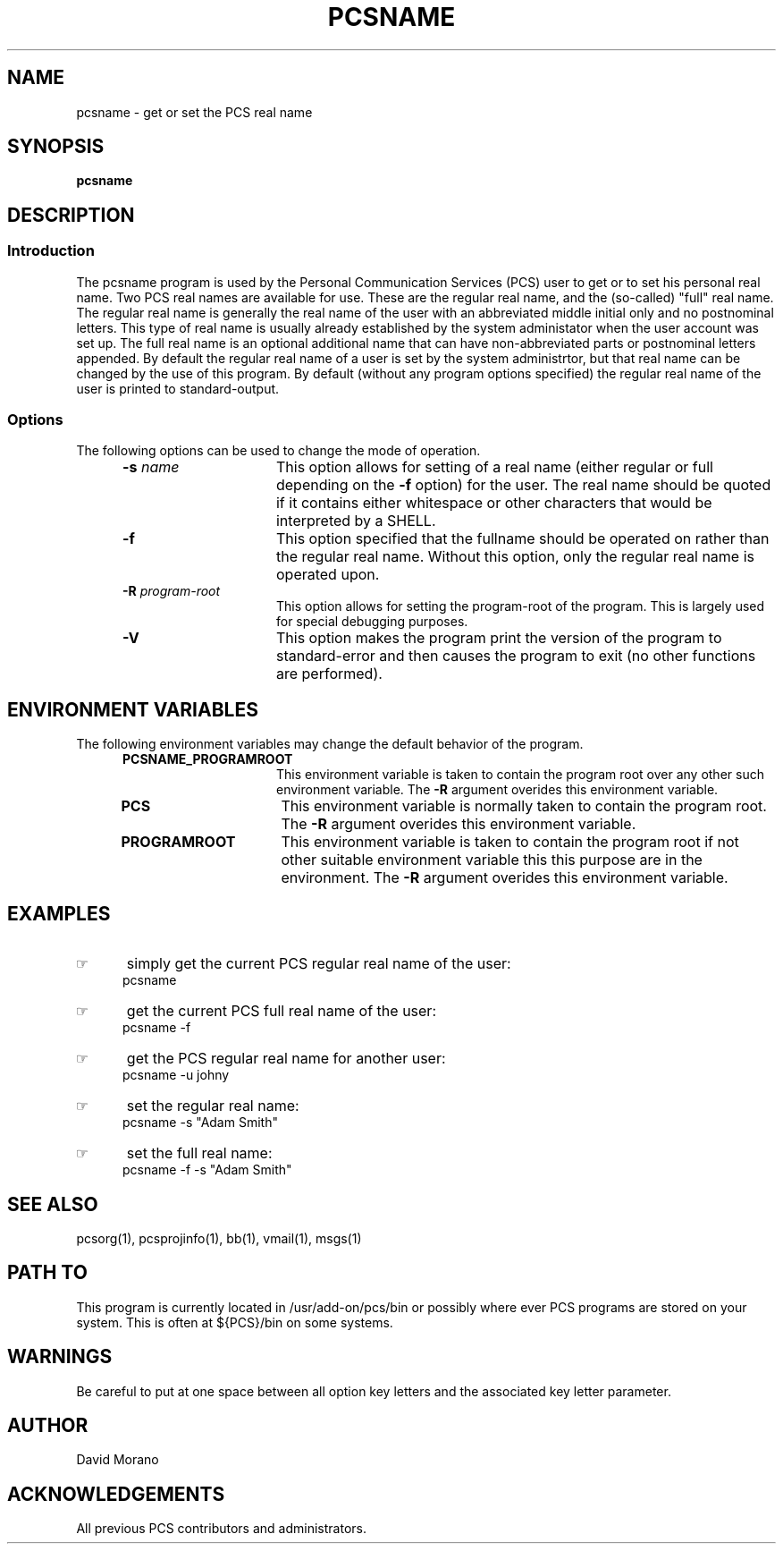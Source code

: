 '\" t
.TH PCSNAME 1 0 PCS
.SH NAME
pcsname \- get or set the PCS real name
.SH SYNOPSIS
.\"_
.\"_
.\"_ some AT&T standard strings
.\"_
.if t \{\
.fp5 CW
.ds mW \&\f5
.ds mB \&\f(CB
.ds Tm \v'-0.5m'\s-4TM\s+4\v'0.5m'
.ds Sm \v'-0.5m'\s-4SM\s+4\v'0.5m'
.ds Rg \v'-0.4m'\s-4\(rg\s+4\v'0.4m'
.ds rq ''
.ds lq ``
.tr * \(**
'br\}
.if n \{\
.ds mW \f3
.ds mB \f3
.ds Tm \uTM\d
.ds Sm \uSM\d
.ds Rg (Reg.)
.ds lq \&"
.ds rq \&"
'br\}
.\"_
.\"_ some AT&T standard macros
.\"_
.de HY
.hy14
..
.\"_
.de MW
.nh
.it1 }N
.ie\\n(.$ \{\
.ie\\n(.$=1 \*(mW\&\\$1\fP
.el.ie \\n(.$=2 \*(mW\&\\$1 \\$2\fP
.el.ie \\n(.$=3 \*(mW\&\\$1 \\$2 \\$3\fP
.el.ie \\n(.$=4 \*(mW\&\\$1 \\$2 \\$3 \\$4\fP
.el.ie \\n(.$=5 \*(mW\&\\$1 \\$2 \\$3 \\$4 \\$5\fP
.el.ie \\n(.$=6 \*(mW\&\\$1 \\$2 \\$3 \\$4 \\$5 \\$6\fP
.el.ie \\n(.$=7 \*(mW\&\\$1 \\$2 \\$3 \\$4 \\$5 \\$6 \\$7\fP
.el.ie \\n(.$=8 \*(mW\&\\$1 \\$2 \\$3 \\$4 \\$5 \\$6 \\$7 \\$8\fP
.el\*(mW\&\\$1 \\$2 \\$3 \\$4 \\$5 \\$6 \\$7 \\$8 \\$9\fP \}
.el\{\
.ift .ft 5
.ifn .ft 3 \}
.HY
..
.\"_
.de OP
.ie'\\$3'[]' \ \f1[\ \*(mB\\$1\f2\^\\$2\|\f1\ ]
.el\&\\$4\&\*(mB\\$1\fP\f2\^\\$2\|\fP\\$3
..
.\"_
.de EX
.sp\\n(PDu
.in+5n
.ifn .ft 3
.ift \{\
.ft5
.if\\$1-1 \{\
.ps-1
.vs-1
.nreX 1 \}\}
.nf
..
.de EE
.fi
.if\\n(eX \{\
.ps+1
.vs+1
.nreX 0 \}
.ft1
.in-5n
.sp\\n(PDu
..
.\"_
.\"_
.BR pcsname
.OP -u " user" ] [
.OP -s " name" ] [
.OP -R " program-root" ] [
.OP -D[=<n>] "" ] [
.OP -V "" ] [
.SH DESCRIPTION
.sp
.SS Introduction
.PP
The \f(CWpcsname\fP program
is used by the Personal Communication Services (PCS) user to get or
to set his personal real name.
Two PCS real names are available for use.  These are the
regular real name, and the (so-called) "full" real name.
The regular real name is generally the real name of the user
with an abbreviated middle initial only and no postnominal letters.
This type of real name is usually already established by the
system administator when the user account was set up.
The full real name is an optional additional name that can
have non-abbreviated parts or postnominal letters appended.
By default the regular real name of a user is set by the
system administrtor, but that real name can be changed by
the use of this program.
By default (without any program options specified)
the regular real name of the user is printed to standard-output.
.\"_
.SS Options
The following options can be used to change the mode of operation.
.PP
.RS 5
.TP 15
\fB-s\fP  \fIname\fP
This option allows for setting of a real name (either regular 
or full depending on the \fB-f\fP option) for the user.
The real name should be quoted if it contains either whitespace
or other characters that would be interpreted by a SHELL.
.TP 15
\fB-f\fP
This option specified that the fullname should be operated on
rather than the regular real name.
Without this option, only the regular real name is operated upon.
.TP 15
\fB-R\fP  \fIprogram-root\fP
This option allows for setting the program-root of the program.
This is largely used for special debugging purposes.
.TP 15
\fB-V\fP
This option makes the program print the version of the program
to standard-error and then causes the program to exit (no other
functions are performed).
.RE
.\"_
.SH ENVIRONMENT VARIABLES
The following environment variables may change the default behavior of the
program.
.RS 5
.TP 15
.B PCSNAME_PROGRAMROOT
This environment variable is taken to contain
the program root over any other such environment variable.
The \fB-R\fP argument overides this environment variable.
.\"_
.TP 15
.B PCS
This environment variable is normally taken to contain
the program root.
The \fB-R\fP argument overides this environment variable.
.\"_
.TP 15
.B PROGRAMROOT
This environment variable is taken to contain
the program root if not other suitable environment variable
this this purpose are in the environment.
The \fB-R\fP argument overides this environment variable.
.RE
.\"_
.SH EXAMPLES
.IP \(rh 5
simply get the current PCS regular real name of the user:
.EX
 \f(CWpcsname \fP
.EE
.IP \(rh 5
get the current PCS full real name of the user:
.EX
 \f(CWpcsname -f\fP
.EE
.IP \(rh 5
get the PCS regular real name for another user:
.EX
 \f(CWpcsname -u johny\fP
.EE
.IP \(rh 5
set the regular real name:
.EX
 \f(CWpcsname -s "Adam Smith"\fP
.EE
.IP \(rh 5
set the full real name:
.EX
 \f(CWpcsname -f -s "Adam Smith"\fP
.EE
.\"_
.SH SEE ALSO
pcsorg(1), pcsprojinfo(1), bb(1), vmail(1), msgs(1)
.\"_
.SH PATH TO
This program is currently located 
in \f(CW /usr/add-on/pcs/bin \fP
or possibly where ever PCS programs are stored on your system.
This is often 
at \f(CW ${PCS}/bin \fP
on some systems.
.\"_
.SH WARNINGS
Be careful to put at one space between all option key 
letters and the associated
key letter parameter.
.\"_
.SH AUTHOR
David Morano
.\"_
.SH ACKNOWLEDGEMENTS
All previous PCS contributors and administrators.
.\"_
.\"_
